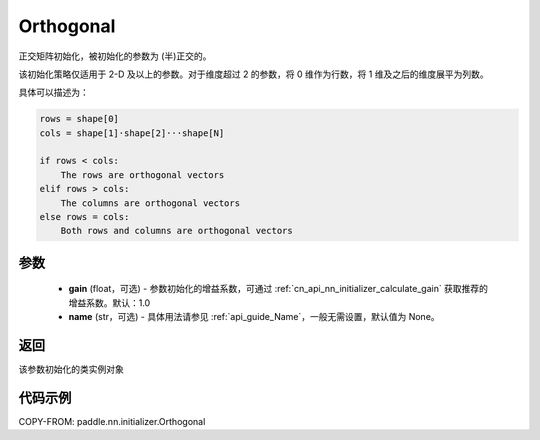 .. _cn_api_nn_initializer_Orthogonal:

Orthogonal
-------------------------------

.. py:class:: paddle.nn.initializer.Orthogonal(gain=1.0, name=None)

正交矩阵初始化，被初始化的参数为 (半)正交的。

该初始化策略仅适用于 2-D 及以上的参数。对于维度超过 2 的参数，将 0 维作为行数，将 1 维及之后的维度展平为列数。

具体可以描述为：

.. code-block:: text

    rows = shape[0]
    cols = shape[1]·shape[2]···shape[N]

    if rows < cols:
        The rows are orthogonal vectors
    elif rows > cols:
        The columns are orthogonal vectors
    else rows = cols:
        Both rows and columns are orthogonal vectors

参数
:::::::::
    - **gain** (float，可选) - 参数初始化的增益系数，可通过 :ref:`cn_api_nn_initializer_calculate_gain` 获取推荐的增益系数。默认：1.0
    - **name** (str，可选) - 具体用法请参见 :ref:`api_guide_Name`，一般无需设置，默认值为 None。

返回
:::::::::
该参数初始化的类实例对象

代码示例
:::::::::

COPY-FROM: paddle.nn.initializer.Orthogonal
